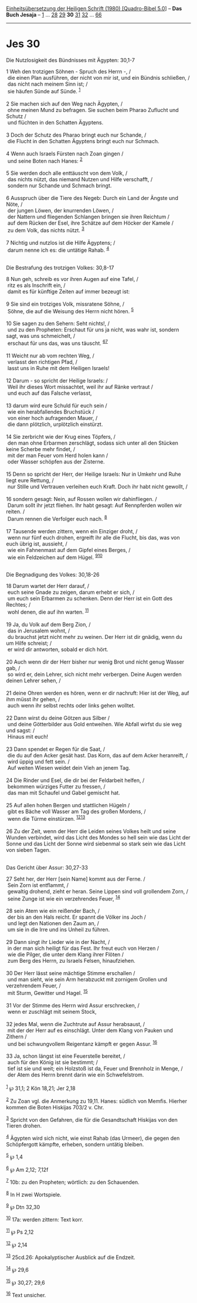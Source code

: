 :PROPERTIES:
:ID:       33182abe-cd4b-4dd8-ac2c-7df0fa046a94
:END:
<<navbar>>
[[../index.html][Einheitsübersetzung der Heiligen Schrift (1980)
[Quadro-Bibel 5.0]]] -- *Das Buch Jesaja* -- [[file:Jes_1.html][1]] ...
[[file:Jes_28.html][28]] [[file:Jes_29.html][29]] *30*
[[file:Jes_31.html][31]] [[file:Jes_32.html][32]] ...
[[file:Jes_66.html][66]]

--------------

* Jes 30
  :PROPERTIES:
  :CUSTOM_ID: jes-30
  :END:

<<verses>>

<<v1>>
**** Die Nutzlosigkeit des Bündnisses mit Ägypten: 30,1-7
     :PROPERTIES:
     :CUSTOM_ID: die-nutzlosigkeit-des-bündnisses-mit-ägypten-301-7
     :END:
1 Weh den trotzigen Söhnen - Spruch des Herrn -, /\\
 die einen Plan ausführen, der nicht von mir ist, und ein Bündnis
schließen, /\\
 das nicht nach meinem Sinn ist; /\\
 sie häufen Sünde auf Sünde. ^{[[#fn1][1]]}\\
\\

<<v2>>
2 Sie machen sich auf den Weg nach Ägypten, /\\
 ohne meinen Mund zu befragen. Sie suchen beim Pharao Zuflucht und
Schutz /\\
 und flüchten in den Schatten Ägyptens.\\
\\

<<v3>>
3 Doch der Schutz des Pharao bringt euch nur Schande, /\\
 die Flucht in den Schatten Ägyptens bringt euch nur Schmach.\\
\\

<<v4>>
4 Wenn auch Israels Fürsten nach Zoan gingen /\\
 und seine Boten nach Hanes: ^{[[#fn2][2]]}\\
\\

<<v5>>
5 Sie werden doch alle enttäuscht von dem Volk, /\\
 das nichts nützt, das niemand Nutzen und Hilfe verschafft, /\\
 sondern nur Schande und Schmach bringt.\\
\\

<<v6>>
6 Ausspruch über die Tiere des Negeb: Durch ein Land der Ängste und
Nöte, /\\
 der jungen Löwen, der knurrenden Löwen, /\\
 der Nattern und fliegenden Schlangen bringen sie ihren Reichtum /\\
 auf dem Rücken der Esel, ihre Schätze auf dem Höcker der Kamele /\\
 zu dem Volk, das nichts nützt. ^{[[#fn3][3]]}\\
\\

<<v7>>
7 Nichtig und nutzlos ist die Hilfe Ägyptens; /\\
 darum nenne ich es: die untätige Rahab. ^{[[#fn4][4]]}\\
\\

<<v8>>
**** Die Bestrafung des trotzigen Volkes: 30,8-17
     :PROPERTIES:
     :CUSTOM_ID: die-bestrafung-des-trotzigen-volkes-308-17
     :END:
8 Nun geh, schreib es vor ihren Augen auf eine Tafel, /\\
 ritz es als Inschrift ein, /\\
 damit es für künftige Zeiten auf immer bezeugt ist:\\
\\

<<v9>>
9 Sie sind ein trotziges Volk, missratene Söhne, /\\
 Söhne, die auf die Weisung des Herrn nicht hören. ^{[[#fn5][5]]}\\
\\

<<v10>>
10 Sie sagen zu den Sehern: Seht nichts!, /\\
 und zu den Propheten: Erschaut für uns ja nicht, was wahr ist, sondern
sagt, was uns schmeichelt, /\\
 erschaut für uns das, was uns täuscht. ^{[[#fn6][6]][[#fn7][7]]}\\
\\

<<v11>>
11 Weicht nur ab vom rechten Weg, /\\
 verlasst den richtigen Pfad, /\\
 lasst uns in Ruhe mit dem Heiligen Israels!\\
\\

<<v12>>
12 Darum - so spricht der Heilige Israels: /\\
 Weil ihr dieses Wort missachtet, weil ihr auf Ränke vertraut /\\
 und euch auf das Falsche verlasst,\\
\\

<<v13>>
13 darum wird eure Schuld für euch sein /\\
 wie ein herabfallendes Bruchstück /\\
 von einer hoch aufragenden Mauer, /\\
 die dann plötzlich, urplötzlich einstürzt.\\
\\

<<v14>>
14 Sie zerbricht wie der Krug eines Töpfers, /\\
 den man ohne Erbarmen zerschlägt, sodass sich unter all den Stücken
keine Scherbe mehr findet, /\\
 mit der man Feuer vom Herd holen kann /\\
 oder Wasser schöpfen aus der Zisterne.\\
\\

<<v15>>
15 Denn so spricht der Herr, der Heilige Israels: Nur in Umkehr und Ruhe
liegt eure Rettung, /\\
 nur Stille und Vertrauen verleihen euch Kraft. Doch ihr habt nicht
gewollt, /\\
\\

<<v16>>
16 sondern gesagt: Nein, auf Rossen wollen wir dahinfliegen. /\\
 Darum sollt ihr jetzt fliehen. Ihr habt gesagt: Auf Rennpferden wollen
wir reiten. /\\
 Darum rennen die Verfolger euch nach. ^{[[#fn8][8]]}\\
\\

<<v17>>
17 Tausende werden zittern, wenn ein Einziger droht, /\\
 wenn nur fünf euch drohen, ergreift ihr alle die Flucht, bis das, was
von euch übrig ist, aussieht, /\\
 wie ein Fahnenmast auf dem Gipfel eines Berges, /\\
 wie ein Feldzeichen auf dem Hügel. ^{[[#fn9][9]][[#fn10][10]]}\\
\\

<<v18>>
**** Die Begnadigung des Volkes: 30,18-26
     :PROPERTIES:
     :CUSTOM_ID: die-begnadigung-des-volkes-3018-26
     :END:
18 Darum wartet der Herr darauf, /\\
 euch seine Gnade zu zeigen, darum erhebt er sich, /\\
 um euch sein Erbarmen zu schenken. Denn der Herr ist ein Gott des
Rechtes; /\\
 wohl denen, die auf ihn warten. ^{[[#fn11][11]]}\\
\\

<<v19>>
19 Ja, du Volk auf dem Berg Zion, /\\
 das in Jerusalem wohnt, /\\
 du brauchst jetzt nicht mehr zu weinen. Der Herr ist dir gnädig, wenn
du um Hilfe schreist; /\\
 er wird dir antworten, sobald er dich hört.\\
\\

<<v20>>
20 Auch wenn dir der Herr bisher nur wenig Brot und nicht genug Wasser
gab, /\\
 so wird er, dein Lehrer, sich nicht mehr verbergen. Deine Augen werden
deinen Lehrer sehen, /\\
\\

<<v21>>
21 deine Ohren werden es hören, wenn er dir nachruft: Hier ist der Weg,
auf ihm müsst ihr gehen, /\\
 auch wenn ihr selbst rechts oder links gehen wolltet.\\
\\

<<v22>>
22 Dann wirst du deine Götzen aus Silber /\\
 und deine Götterbilder aus Gold entweihen. Wie Abfall wirfst du sie weg
und sagst: /\\
 Hinaus mit euch!\\
\\

<<v23>>
23 Dann spendet er Regen für die Saat, /\\
 die du auf den Acker gesät hast. Das Korn, das auf dem Acker
heranreift, /\\
 wird üppig und fett sein. /\\
 Auf weiten Wiesen weidet dein Vieh an jenem Tag.\\
\\

<<v24>>
24 Die Rinder und Esel, die dir bei der Feldarbeit helfen, /\\
 bekommen würziges Futter zu fressen, /\\
 das man mit Schaufel und Gabel gemischt hat.\\
\\

<<v25>>
25 Auf allen hohen Bergen und stattlichen Hügeln /\\
 gibt es Bäche voll Wasser am Tag des großen Mordens, /\\
 wenn die Türme einstürzen. ^{[[#fn12][12]][[#fn13][13]]}\\
\\

<<v26>>
26 Zu der Zeit, wenn der Herr die Leiden seines Volkes heilt und seine
Wunden verbindet, wird das Licht des Mondes so hell sein wie das Licht
der Sonne und das Licht der Sonne wird siebenmal so stark sein wie das
Licht von sieben Tagen.\\
\\

<<v27>>
**** Das Gericht über Assur: 30,27-33
     :PROPERTIES:
     :CUSTOM_ID: das-gericht-über-assur-3027-33
     :END:
27 Seht her, der Herr [sein Name] kommt aus der Ferne. /\\
 Sein Zorn ist entflammt, /\\
 gewaltig drohend, zieht er heran. Seine Lippen sind voll grollendem
Zorn, /\\
 seine Zunge ist wie ein verzehrendes Feuer, ^{[[#fn14][14]]}\\
\\

<<v28>>
28 sein Atem wie ein reißender Bach, /\\
 der bis an den Hals reicht. Er spannt die Völker ins Joch /\\
 und legt den Nationen den Zaum an, /\\
 um sie in die Irre und ins Unheil zu führen.\\
\\

<<v29>>
29 Dann singt ihr Lieder wie in der Nacht, /\\
 in der man sich heiligt für das Fest. Ihr freut euch von Herzen /\\
 wie die Pilger, die unter dem Klang ihrer Flöten /\\
 zum Berg des Herrn, zu Israels Felsen, hinaufziehen.\\
\\

<<v30>>
30 Der Herr lässt seine mächtige Stimme erschallen /\\
 und man sieht, wie sein Arm herabzuckt mit zornigem Grollen und
verzehrendem Feuer, /\\
 mit Sturm, Gewitter und Hagel. ^{[[#fn15][15]]}\\
\\

<<v31>>
31 Vor der Stimme des Herrn wird Assur erschrecken, /\\
 wenn er zuschlägt mit seinem Stock,\\
\\

<<v32>>
32 jedes Mal, wenn die Zuchtrute auf Assur herabsaust, /\\
 mit der der Herr auf es einschlägt. Unter dem Klang von Pauken und
Zithern /\\
 und bei schwungvollem Reigentanz kämpft er gegen Assur.
^{[[#fn16][16]]}\\
\\

<<v33>>
33 Ja, schon längst ist eine Feuerstelle bereitet, /\\
 auch für den König ist sie bestimmt; /\\
 tief ist sie und weit; ein Holzstoß ist da, Feuer und Brennholz in
Menge, /\\
 der Atem des Herrn brennt darin wie ein Schwefelstrom.\\
\\

^{[[#fnm1][1]]} ℘ 31,1; 2 Kön 18,21; Jer 2,18

^{[[#fnm2][2]]} Zu Zoan vgl. die Anmerkung zu 19,11. Hanes: südlich von
Memfis. Hierher kommen die Boten Hiskijas 703/2 v. Chr.

^{[[#fnm3][3]]} Spricht von den Gefahren, die für die Gesandtschaft
Hiskijas von den Tieren drohen.

^{[[#fnm4][4]]} Ägypten wird sich nicht, wie einst Rahab (das Urmeer),
die gegen den Schöpfergott kämpfte, erheben, sondern untätig bleiben.

^{[[#fnm5][5]]} ℘ 1,4

^{[[#fnm6][6]]} ℘ Am 2,12; 7,12f

^{[[#fnm7][7]]} 10b: zu den Propheten; wörtlich: zu den Schauenden.

^{[[#fnm8][8]]} In H zwei Wortspiele.

^{[[#fnm9][9]]} ℘ Dtn 32,30

^{[[#fnm10][10]]} 17a: werden zittern: Text korr.

^{[[#fnm11][11]]} ℘ Ps 2,12

^{[[#fnm12][12]]} ℘ 2,14

^{[[#fnm13][13]]} 25cd.26: Apokalyptischer Ausblick auf die Endzeit.

^{[[#fnm14][14]]} ℘ 29,6

^{[[#fnm15][15]]} ℘ 30,27; 29,6

^{[[#fnm16][16]]} Text unsicher.
